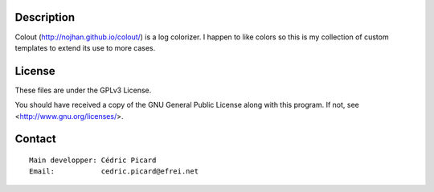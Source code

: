 Description
===========

Colout (http://nojhan.github.io/colout/) is a log colorizer. I happen to like
colors so this is my collection of custom templates to extend its use to more
cases.

License
=======

These files are under the GPLv3 License.

You should have received a copy of the GNU General Public License
along with this program. If not, see <http://www.gnu.org/licenses/>.

Contact
=======

::

    Main developper: Cédric Picard
    Email:           cedric.picard@efrei.net
